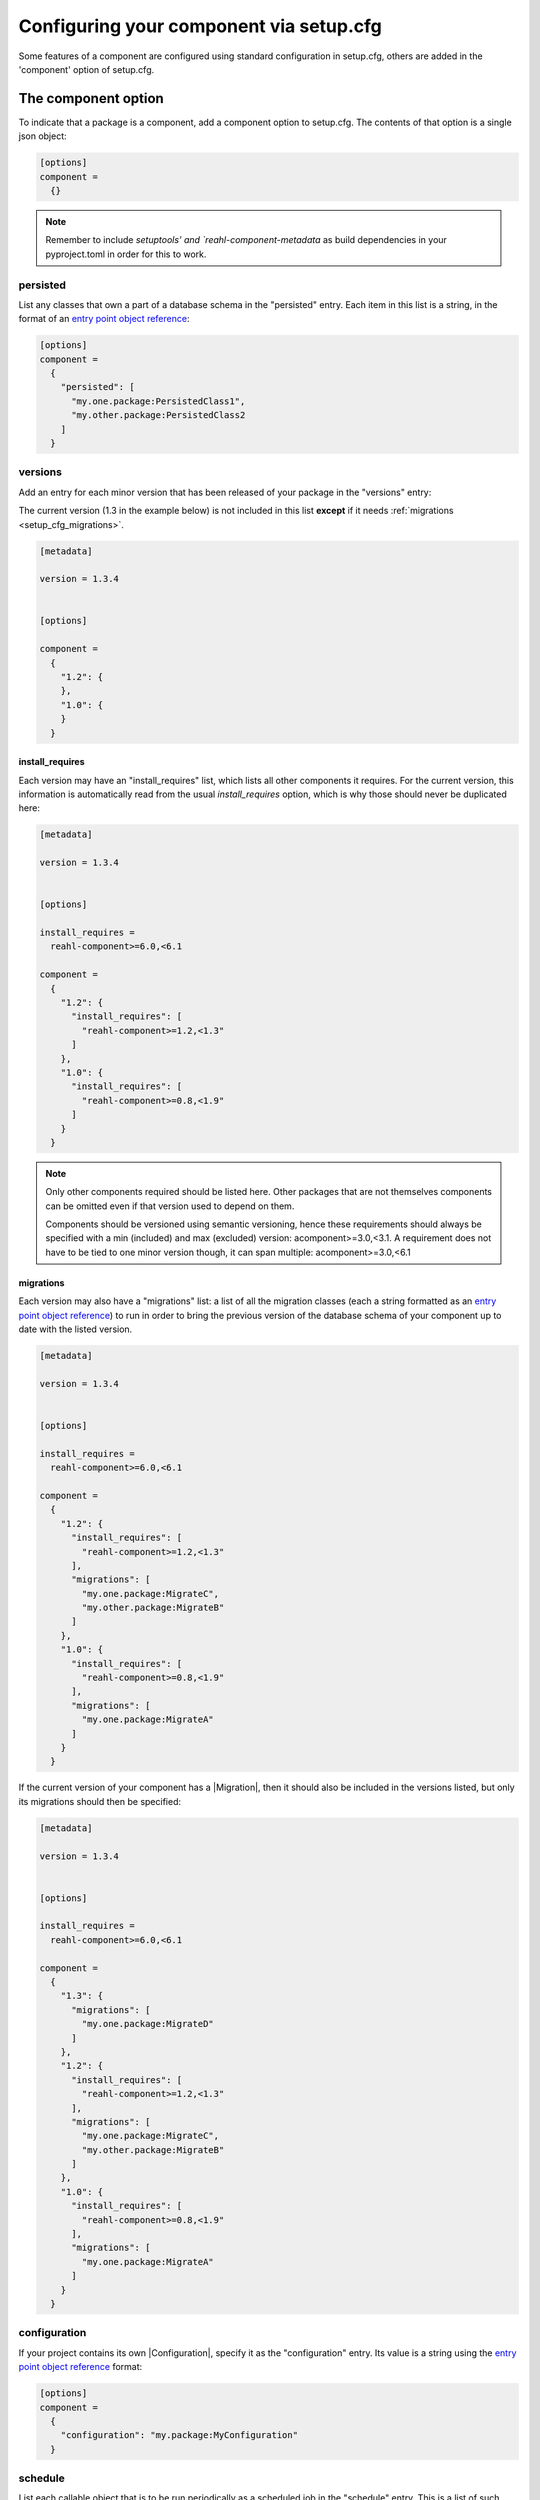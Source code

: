 .. Copyright 2022 Reahl Software Services (Pty) Ltd. All rights reserved.

.. _entry point object reference: https://packaging.python.org/en/latest/specifications/entry-points/#data-model
.. |Migration| ..replace:: :class:`~reahl.component.migration.Migration`
.. |Configuration| ..replace:: :class:`~reahl.component.config.Configuration`
.. |DatabaseControl| replace:: :class:`~reahl.component.dbutils.DatabaseControl`
.. |Command| replace:: :class:`~reahl.component.shelltools.Command`



Configuring your component via setup.cfg
========================================


Some features of a component are configured using standard
configuration in setup.cfg, others are added in the 'component' option
of setup.cfg.


The component option
--------------------

To indicate that a package is a component, add a component option to setup.cfg. The
contents of that option is a single json object:

.. code-block:: ini
                
   [options]
   component =
     {}

.. note::
   Remember to include `setuptools' and `reahl-component-metadata` as build dependencies in your pyproject.toml
   in order for this to work.

.. _setup_cfg_persisted:

persisted
^^^^^^^^^

List any classes that own a part of a database schema in the "persisted" entry. Each item in this
list is a string, in the format of an `entry point object reference`_\:

.. code-block:: ini
                
   [options]
   component =
     {
       "persisted": [
         "my.one.package:PersistedClass1",
         "my.other.package:PersistedClass2
       ]
     }


.. _setup_cfg_versions:
     
versions
^^^^^^^^

Add an entry for each minor version that has been released of your package in the "versions" entry:

The current version (1.3 in the example below) is not included in this list **except** if it needs :ref:`migrations <setup_cfg_migrations>`.

.. code-block:: ini

   [metadata]
   
   version = 1.3.4

   
   [options]
   
   component =
     {
       "1.2": {
       },
       "1.0": {
       }
     }

.. _setup_cfg_install_requires:

install_requires
""""""""""""""""

Each version may have an "install_requires" list, which lists all other components it requires. For the current
version, this information is automatically read from the usual `install_requires` option, which is why those should never be
duplicated here:

.. code-block:: ini

   [metadata]

   version = 1.3.4

   
   [options]
   
   install_requires =
     reahl-component>=6.0,<6.1
     
   component =
     {
       "1.2": {
         "install_requires": [
           "reahl-component>=1.2,<1.3"
         ]
       },
       "1.0": {
         "install_requires": [
           "reahl-component>=0.8,<1.9"
         ]
       }
     }


.. note::

   Only other components required should be listed here. Other packages that are not themselves components can be omitted even
   if that version used to depend on them. 
   
   Components should be versioned using semantic versioning, hence these requirements should always be specified
   with a min (included) and max (excluded) version:  acomponent>=3.0,<3.1. A requirement does not have to be tied to one minor
   version though, it can span multiple: acomponent>=3.0,<6.1

   

     
.. _setup_cfg_migrations:

migrations
""""""""""

Each version may also have a "migrations" list: a list of all the migration classes (each a string formatted as an `entry point object
reference`_) to run in order to bring the previous version of the database schema of your component up to date with the listed version.

.. code-block:: ini

   [metadata]

   version = 1.3.4

   
   [options]
   
   install_requires =
     reahl-component>=6.0,<6.1
     
   component =
     {
       "1.2": {
         "install_requires": [
           "reahl-component>=1.2,<1.3"
         ],
         "migrations": [
           "my.one.package:MigrateC",
           "my.other.package:MigrateB"
         ]
       },
       "1.0": {
         "install_requires": [
           "reahl-component>=0.8,<1.9"
         ],
         "migrations": [
           "my.one.package:MigrateA"
         ]
       }
     }


If the current version of your component has a |Migration|, then it should also be included in the versions listed, but only its migrations
should then be specified:

.. code-block:: ini
                
   [metadata]

   version = 1.3.4

   
   [options]
   
   install_requires =
     reahl-component>=6.0,<6.1
     
   component =
     {
       "1.3": {
         "migrations": [
           "my.one.package:MigrateD"
         ]
       },
       "1.2": {
         "install_requires": [
           "reahl-component>=1.2,<1.3"
         ],
         "migrations": [
           "my.one.package:MigrateC",
           "my.other.package:MigrateB"
         ]
       },
       "1.0": {
         "install_requires": [
           "reahl-component>=0.8,<1.9"
         ],
         "migrations": [
           "my.one.package:MigrateA"
         ]
       }
     }



     
.. _setup_cfg_configuration:
     
configuration
^^^^^^^^^^^^^

If your project contains its own |Configuration|, specify it as the "configuration" entry. Its value is a string using
the `entry point object reference`_ format:

.. code-block:: ini
                
   [options]
   component =
     {
       "configuration": "my.package:MyConfiguration"
     }

.. _setup_cfg_schedule:


schedule
^^^^^^^^

List each callable object that is to be run periodically as a scheduled job in the "schedule" entry. This is a list
of such objects represented as strings, each formatted as an `entry point object reference`_:

.. code-block:: ini
                
   [options]
   component =
     {
       "schedule": [
         "my.package:my_function"
         "my.package:MyClass.a_class_method"
       ]
     }


Entry points
------------

Some component functionality is merely configured as normal entry points. This means that they will be picked up
by any component once a component advertising them is installed.


.. _setup_cfg_translations:

reahl.translations
^^^^^^^^^^^^^^^^^^

To ship translations for your component, add a package where these messages are to be stored inside your component.
Register this package in the "reahl.translations" group and give it the name of your component.

Be sure to also add an entry for including the compiled messages as package data.

.. code-block:: ini
                
   [options]
   
   name = mycomponent

   
   [options.entry_points]
     reahl.translations = 
       mycomponent = mymessages


   [options.package_data]
     * = 
       */LC_MESSAGES/*.mo


.. _setup_cfg_commands:

reahl.component.commands
^^^^^^^^^^^^^^^^^^^^^^^^

To add a command to the `reahl` command line tool, list your |Command|\-derived class in the "reahl.component.commands" entry point group:

.. code-block:: ini
                
   [options.entry_points]
     reahl.component.commands = 
       MyCommand = my_package.module:MyCommand




.. _setup_cfg_database_controls:

reahl.component.databasecontrols
^^^^^^^^^^^^^^^^^^^^^^^^^^^^^^^^

Add additional |DatabaseControl| classes to the "reahl.component.databasecontrols" entry point group:


.. code-block:: ini
                
   [options.entry_points]
     reahl.component.databasecontrols = 
       MyNewControl = mypackage.mymodule:MyNewControl


